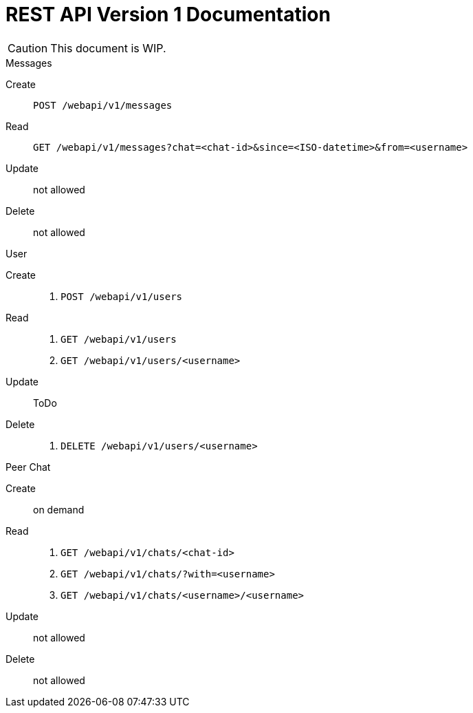 = REST API Version 1 Documentation
:api-url: /webapi/v1

CAUTION: This document is WIP.

.Messages
Create:: `POST {api-url}/messages`
Read:: `GET {api-url}/messages?chat=<chat-id>&since=<ISO-datetime>&from=<username>`
Update:: not allowed
Delete:: not allowed

.User
Create::
. `POST {api-url}/users`
Read::
. `GET {api-url}/users`
. `GET {api-url}/users/<username>`
Update:: ToDo
Delete::
. `DELETE {api-url}/users/<username>`

.Peer Chat
Create:: on demand
Read::
. `GET {api-url}/chats/<chat-id>`
. `GET {api-url}/chats/?with=<username>`
. `GET {api-url}/chats/<username>/<username>`
Update:: not allowed
Delete:: not allowed
